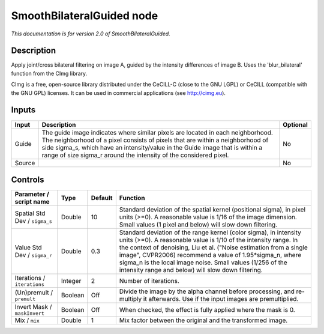 .. _net.sf.cimg.CImgBilateralGuided:

SmoothBilateralGuided node
==========================

*This documentation is for version 2.0 of SmoothBilateralGuided.*

Description
-----------

Apply joint/cross bilateral filtering on image A, guided by the intensity differences of image B. Uses the 'blur\_bilateral' function from the CImg library.

CImg is a free, open-source library distributed under the CeCILL-C (close to the GNU LGPL) or CeCILL (compatible with the GNU GPL) licenses. It can be used in commercial applications (see http://cimg.eu).

Inputs
------

+----------+---------------------------------------------------------------------------------------------------------------------------------------------------------------------------------------------------------------------------------------------------------------------------------------------------------------------------+------------+
| Input    | Description                                                                                                                                                                                                                                                                                                               | Optional   |
+==========+===========================================================================================================================================================================================================================================================================================================================+============+
| Guide    | The guide image indicates where similar pixels are located in each neighborhood. The neighborhood of a pixel consists of pixels that are within a neighborhood of side sigma\_s, which have an intensity/value in the Guide image that is within a range of size sigma\_r around the intensity of the considered pixel.   | No         |
+----------+---------------------------------------------------------------------------------------------------------------------------------------------------------------------------------------------------------------------------------------------------------------------------------------------------------------------------+------------+
| Source   |                                                                                                                                                                                                                                                                                                                           | No         |
+----------+---------------------------------------------------------------------------------------------------------------------------------------------------------------------------------------------------------------------------------------------------------------------------------------------------------------------------+------------+

Controls
--------

.. tabularcolumns:: |>{\raggedright}p{0.2\columnwidth}|>{\raggedright}p{0.06\columnwidth}|>{\raggedright}p{0.07\columnwidth}|p{0.63\columnwidth}|

.. cssclass:: longtable

+---------------------------------+-----------+-----------+-----------------------------------------------------------------------------------------------------------------------------------------------------------------------------------------------------------------------------------------------------------------------------------------------------------------------------------------------------------------------------------------------+
| Parameter / script name         | Type      | Default   | Function                                                                                                                                                                                                                                                                                                                                                                                      |
+=================================+===========+===========+===============================================================================================================================================================================================================================================================================================================================================================================================+
| Spatial Std Dev / ``sigma_s``   | Double    | 10        | Standard deviation of the spatial kernel (positional sigma), in pixel units (>=0). A reasonable value is 1/16 of the image dimension. Small values (1 pixel and below) will slow down filtering.                                                                                                                                                                                              |
+---------------------------------+-----------+-----------+-----------------------------------------------------------------------------------------------------------------------------------------------------------------------------------------------------------------------------------------------------------------------------------------------------------------------------------------------------------------------------------------------+
| Value Std Dev / ``sigma_r``     | Double    | 0.3       | Standard deviation of the range kernel (color sigma), in intensity units (>=0). A reasonable value is 1/10 of the intensity range. In the context of denoising, Liu et al. ("Noise estimation from a single image", CVPR2006) recommend a value of 1.95\*sigma\_n, where sigma\_n is the local image noise. Small values (1/256 of the intensity range and below) will slow down filtering.   |
+---------------------------------+-----------+-----------+-----------------------------------------------------------------------------------------------------------------------------------------------------------------------------------------------------------------------------------------------------------------------------------------------------------------------------------------------------------------------------------------------+
| Iterations / ``iterations``     | Integer   | 2         | Number of iterations.                                                                                                                                                                                                                                                                                                                                                                         |
+---------------------------------+-----------+-----------+-----------------------------------------------------------------------------------------------------------------------------------------------------------------------------------------------------------------------------------------------------------------------------------------------------------------------------------------------------------------------------------------------+
| (Un)premult / ``premult``       | Boolean   | Off       | Divide the image by the alpha channel before processing, and re-multiply it afterwards. Use if the input images are premultiplied.                                                                                                                                                                                                                                                            |
+---------------------------------+-----------+-----------+-----------------------------------------------------------------------------------------------------------------------------------------------------------------------------------------------------------------------------------------------------------------------------------------------------------------------------------------------------------------------------------------------+
| Invert Mask / ``maskInvert``    | Boolean   | Off       | When checked, the effect is fully applied where the mask is 0.                                                                                                                                                                                                                                                                                                                                |
+---------------------------------+-----------+-----------+-----------------------------------------------------------------------------------------------------------------------------------------------------------------------------------------------------------------------------------------------------------------------------------------------------------------------------------------------------------------------------------------------+
| Mix / ``mix``                   | Double    | 1         | Mix factor between the original and the transformed image.                                                                                                                                                                                                                                                                                                                                    |
+---------------------------------+-----------+-----------+-----------------------------------------------------------------------------------------------------------------------------------------------------------------------------------------------------------------------------------------------------------------------------------------------------------------------------------------------------------------------------------------------+
